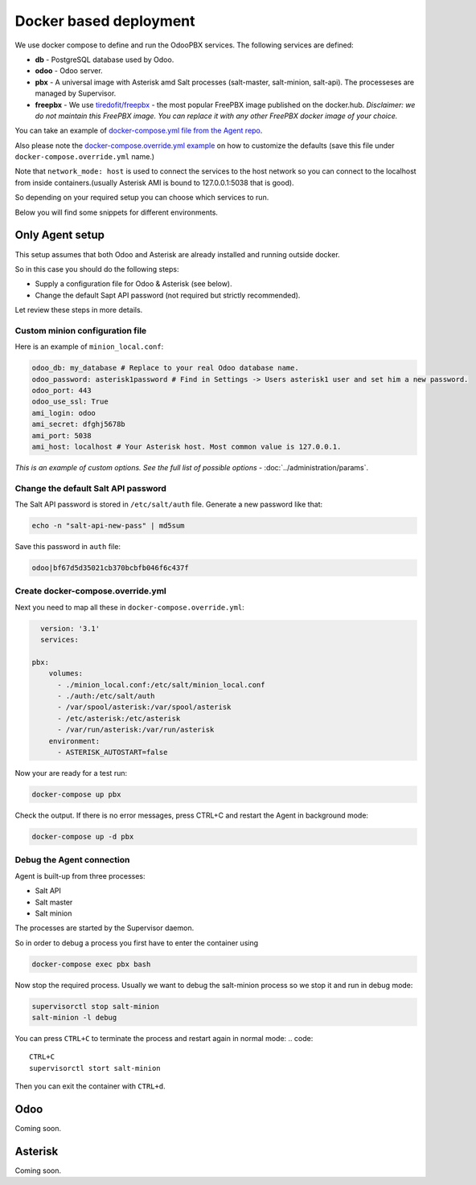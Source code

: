 =======================
Docker based deployment
=======================
We use docker compose to define and run the OdooPBX services. The following services are defined:

* **db** - PostgreSQL database used by Odoo.
* **odoo** - Odoo server.
* **pbx** - A universal image with Asterisk amd Salt processes (salt-master, salt-minion, salt-api).
  The processeses are managed by Supervisor.
* **freepbx** - We use `tiredofit/freepbx <https://github.com/tiredofit/docker-freepbx>`_ - 
  the most popular FreePBX image published on the docker.hub. *Disclaimer: we do not maintain this FreePBX image.
  You can replace it with any other FreePBX docker image of your choice.* 

You can take an example of `docker-compose.yml file  from the Agent repo <https://github.com/odoopbx/agent/blob/master/docker/docker-compose.yml>`_.

Also please note the `docker-compose.override.yml example <https://github.com/odoopbx/agent/blob/master/docker/docker-compose.override.yml.example>`_ 
on how to customize the defaults (save this file under ``docker-compose.override.yml`` name.)

Note that ``network_mode: host`` is used to connect the services to the host network so you can connect
to the localhost from inside containers.(usually Asterisk AMI is bound to 127.0.0.1:5038 that is good).

So depending on your required setup you can choose which services to run.

Below you will find some snippets for different environments.

Only Agent setup
================
This setup assumes that both Odoo and Asterisk are already installed and running outside docker.

So in this case you should do the following steps:

* Supply a configuration file for Odoo & Asterisk (see below).
* Change the default Sapt API password (not required but strictly recommended).

Let review these steps in more details.

Custom minion configuration file
################################
Here is an example of  ``minion_local.conf``:

.. code:: yaml

    odoo_db: my_database # Replace to your real Odoo database name.
    odoo_password: asterisk1password # Find in Settings -> Users asterisk1 user and set him a new password.
    odoo_port: 443
    odoo_use_ssl: True
    ami_login: odoo
    ami_secret: dfghj5678b
    ami_port: 5038
    ami_host: localhost # Your Asterisk host. Most common value is 127.0.0.1.

*This is an example of custom options. See the full list of possible options* - :doc:`../administration/params`.

Change the default Salt API password
####################################
The Salt API password is stored in ``/etc/salt/auth`` file. Generate a new password like that:

.. code:: bash

  echo -n "salt-api-new-pass" | md5sum

Save this password in ``auth`` file:

.. code::

  odoo|bf67d5d35021cb370bcbfb046f6c437f

Create docker-compose.override.yml
##################################
Next you need to map all these in ``docker-compose.override.yml``:

.. code:: yaml

    version: '3.1'
    services:

  pbx:
      volumes:
        - ./minion_local.conf:/etc/salt/minion_local.conf
        - ./auth:/etc/salt/auth
        - /var/spool/asterisk:/var/spool/asterisk
        - /etc/asterisk:/etc/asterisk
        - /var/run/asterisk:/var/run/asterisk
      environment:
        - ASTERISK_AUTOSTART=false

Now your are ready for a test run:

.. code:: sh

  docker-compose up pbx

Check the output. If there is no error messages, press CTRL+C and restart the Agent in background mode:

.. code:: sh

    docker-compose up -d pbx

Debug the Agent connection
##########################
Agent is built-up from three processes:

* Salt API
* Salt master
* Salt minion

The processes are started by the Supervisor daemon.

So in order to debug a process you first have to enter the container using

.. code::
  
  docker-compose exec pbx bash

Now stop the required process. Usually we want to debug the salt-minion process so we stop it and
run in debug mode:  

.. code::
  
  supervisorctl stop salt-minion
  salt-minion -l debug

You can press ``CTRL+C`` to terminate the process and restart again in normal mode:
.. code::

  CTRL+C
  supervisorctl stort salt-minion

Then you can exit the container with ``CTRL+d``.


Odoo
====
Coming soon.

Asterisk
========
Coming soon.

